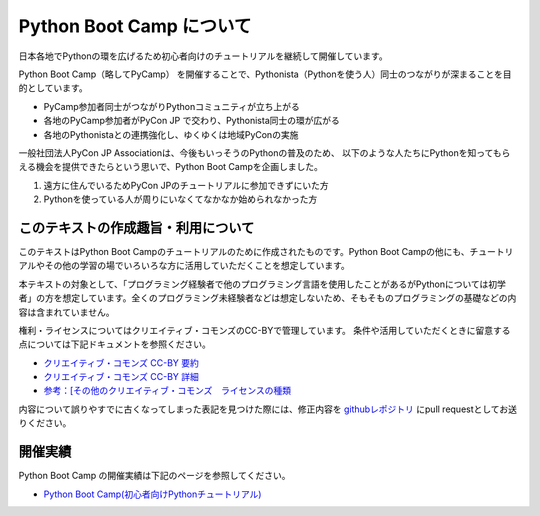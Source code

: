 ===========================
 Python Boot Camp について
===========================

日本各地でPythonの環を広げるため初心者向けのチュートリアルを継続して開催しています。 

Python Boot Camp（略してPyCamp） を開催することで、Pythonista（Pythonを使う人）同士のつながりが深まることを目的としています。

*  PyCamp参加者同士がつながりPythonコミュニティが立ち上がる
*  各地のPyCamp参加者がPyCon JP で交わり、Pythonista同士の環が広がる
*  各地のPythonistaとの連携強化し、ゆくゆくは地域PyConの実施

一般社団法人PyCon JP Associationは、今後もいっそうのPythonの普及のため、
以下のような人たちにPythonを知ってもらえる機会を提供できたらという思いで、Python Boot Campを企画しました。

1. 遠方に住んでいるためPyCon JPのチュートリアルに参加できずにいた方
2. Pythonを使っている人が周りにいなくてなかなか始められなかった方


このテキストの作成趣旨・利用について
====================================

このテキストはPython Boot Campのチュートリアルのために作成されたものです。Python Boot Campの他にも、チュートリアルやその他の学習の場でいろいろな方に活用していただくことを想定しています。

本テキストの対象として、「プログラミング経験者で他のプログラミング言語を使用したことがあるがPythonについては初学者」の方を想定しています。全くのプログラミング未経験者などは想定しないため、そもそものプログラミングの基礎などの内容は含まれていません。

権利・ライセンスについてはクリエイティブ・コモンズのCC-BYで管理しています。
条件や活用していただくときに留意する点については下記ドキュメントを参照ください。

* `クリエイティブ・コモンズ CC-BY 要約 <http://creativecommons.org/licenses/by/4.0/deed.ja>`_
* `クリエイティブ・コモンズ CC-BY 詳細 <http://creativecommons.org/licenses/by/4.0/legalcode.ja>`_
* `参考：[その他のクリエイティブ・コモンズ　ライセンスの種類 <https://creativecommons.jp/licenses/>`_

内容について誤りやすでに古くなってしまった表記を見つけた際には、修正内容を `githubレポジトリ <https://github.com/pyconjp/bootcamp-text/>`_ にpull requestとしてお送りください。

開催実績
========
Python Boot Camp の開催実績は下記のページを参照してください。

- `Python Boot Camp(初心者向けPythonチュートリアル) <https://www.pycon.jp/support/bootcamp.html#id5>`_
